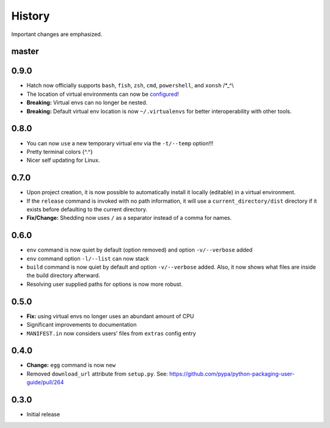 History
-------

Important changes are emphasized.

master
^^^^^^

0.9.0
^^^^^

- Hatch now officially supports ``bash``, ``fish``, ``zsh``, ``cmd``,
  ``powershell``, and ``xonsh`` /\*_^\\
- The location of virtual environments can now be
  `configured <https://github.com/ofek/hatch/blob/master/CONFIG.rst#virtual-env-location>`_!
- **Breaking:** Virtual envs can no longer be nested.
- **Breaking:** Default virtual env location is now ``~/.virtualenvs`` for
  better interoperability with other tools.

0.8.0
^^^^^

- You can now ``use`` a new temporary virtual env via the ``-t/--temp`` option!!!
- Pretty terminal colors {^.^}
- Nicer self updating for Linux.

0.7.0
^^^^^

- Upon project creation, it is now possible to automatically install it
  locally (editable) in a virtual environment.
- If the ``release`` command is invoked with no path information, it will
  use a ``current_directory/dist`` directory if it exists before defaulting
  to the current directory.
- **Fix/Change:** Shedding now uses ``/`` as a separator instead of a comma for names.

0.6.0
^^^^^

- ``env`` command is now quiet by default (option removed) and option ``-v/--verbose`` added
- ``env`` command option ``-l/--list`` can now stack
- ``build`` command is now quiet by default and option ``-v/--verbose`` added. Also,
  it now shows what files are inside the build directory afterward.
- Resolving user supplied paths for options is now more robust.

0.5.0
^^^^^

- **Fix:** using virtual envs no longer uses an abundant amount of CPU
- Significant improvements to documentation
- ``MANIFEST.in`` now considers users' files from ``extras`` config entry

0.4.0
^^^^^

- **Change:** ``egg`` command is now ``new``
- Removed ``download_url`` attribute from ``setup.py``. See:
  `<https://github.com/pypa/python-packaging-user-guide/pull/264>`_

0.3.0
^^^^^

- Initial release
